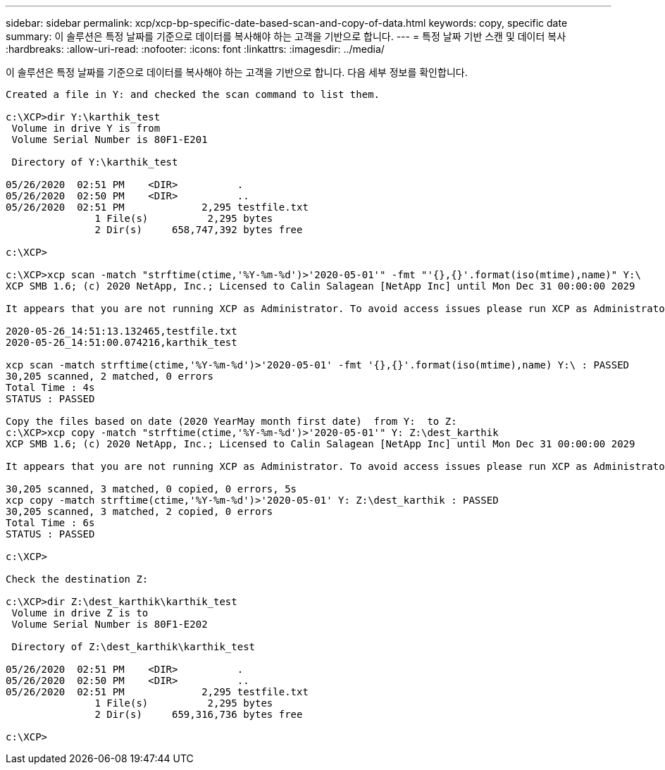 ---
sidebar: sidebar 
permalink: xcp/xcp-bp-specific-date-based-scan-and-copy-of-data.html 
keywords: copy, specific date 
summary: 이 솔루션은 특정 날짜를 기준으로 데이터를 복사해야 하는 고객을 기반으로 합니다. 
---
= 특정 날짜 기반 스캔 및 데이터 복사
:hardbreaks:
:allow-uri-read: 
:nofooter: 
:icons: font
:linkattrs: 
:imagesdir: ../media/


[role="lead"]
이 솔루션은 특정 날짜를 기준으로 데이터를 복사해야 하는 고객을 기반으로 합니다. 다음 세부 정보를 확인합니다.

....
Created a file in Y: and checked the scan command to list them.
 
c:\XCP>dir Y:\karthik_test
 Volume in drive Y is from
 Volume Serial Number is 80F1-E201
 
 Directory of Y:\karthik_test
 
05/26/2020  02:51 PM    <DIR>          .
05/26/2020  02:50 PM    <DIR>          ..
05/26/2020  02:51 PM             2,295 testfile.txt
               1 File(s)          2,295 bytes
               2 Dir(s)     658,747,392 bytes free
 
c:\XCP>
 
c:\XCP>xcp scan -match "strftime(ctime,'%Y-%m-%d')>'2020-05-01'" -fmt "'{},{}'.format(iso(mtime),name)" Y:\
XCP SMB 1.6; (c) 2020 NetApp, Inc.; Licensed to Calin Salagean [NetApp Inc] until Mon Dec 31 00:00:00 2029
 
It appears that you are not running XCP as Administrator. To avoid access issues please run XCP as Administrator.
 
2020-05-26_14:51:13.132465,testfile.txt
2020-05-26_14:51:00.074216,karthik_test
 
xcp scan -match strftime(ctime,'%Y-%m-%d')>'2020-05-01' -fmt '{},{}'.format(iso(mtime),name) Y:\ : PASSED
30,205 scanned, 2 matched, 0 errors
Total Time : 4s
STATUS : PASSED
 
Copy the files based on date (2020 YearMay month first date)  from Y:  to Z:
c:\XCP>xcp copy -match "strftime(ctime,'%Y-%m-%d')>'2020-05-01'" Y: Z:\dest_karthik
XCP SMB 1.6; (c) 2020 NetApp, Inc.; Licensed to Calin Salagean [NetApp Inc] until Mon Dec 31 00:00:00 2029
 
It appears that you are not running XCP as Administrator. To avoid access issues please run XCP as Administrator.
 
30,205 scanned, 3 matched, 0 copied, 0 errors, 5s
xcp copy -match strftime(ctime,'%Y-%m-%d')>'2020-05-01' Y: Z:\dest_karthik : PASSED
30,205 scanned, 3 matched, 2 copied, 0 errors
Total Time : 6s
STATUS : PASSED
 
c:\XCP>
 
Check the destination Z:
 
c:\XCP>dir Z:\dest_karthik\karthik_test
 Volume in drive Z is to
 Volume Serial Number is 80F1-E202
 
 Directory of Z:\dest_karthik\karthik_test
 
05/26/2020  02:51 PM    <DIR>          .
05/26/2020  02:50 PM    <DIR>          ..
05/26/2020  02:51 PM             2,295 testfile.txt
               1 File(s)          2,295 bytes
               2 Dir(s)     659,316,736 bytes free
 
c:\XCP>
....